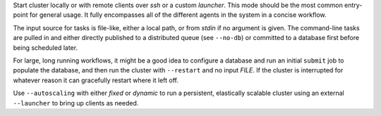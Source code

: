 Start cluster locally or with remote clients over *ssh* or a custom *launcher*.
This mode should be the most common entry-point for general usage. It fully encompasses all of the
different agents in the system in a concise workflow.

The input source for tasks is file-like, either a local path, or from *stdin* if no argument is
given. The command-line tasks are pulled in and either directly published to a distributed queue
(see ``--no-db``) or committed to a database first before being scheduled later.

For large, long running workflows, it might be a good idea to configure a database and run an
initial ``submit`` job to populate the database, and then run the cluster with ``--restart`` and no
input *FILE*. If the cluster is interrupted for whatever reason it can gracefully restart where it
left off.

Use ``--autoscaling`` with either *fixed* or *dynamic* to run a persistent, elastically scalable
cluster using an external ``--launcher`` to bring up clients as needed.
